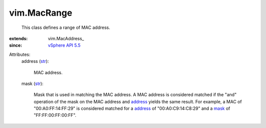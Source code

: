 
vim.MacRange
============
  This class defines a range of MAC address.
:extends: vim.MacAddress_
:since: `vSphere API 5.5 <vim/version.rst#vimversionversion9>`_

Attributes:
    address (`str <https://docs.python.org/2/library/stdtypes.html>`_):

       MAC address.
    mask (`str <https://docs.python.org/2/library/stdtypes.html>`_):

       Mask that is used in matching the MAC address. A MAC address is considered matched if the "and" operation of the mask on the MAC address and `address <vim/MacRange.rst#address>`_ yields the same result. For example, a MAC of "00:A0:FF:14:FF:29" is considered matched for a `address <vim/MacRange.rst#address>`_ of "00:A0:C9:14:C8:29" and a `mask <vim/MacRange.rst#mask>`_ of "FF:FF:00:FF:00:FF".
